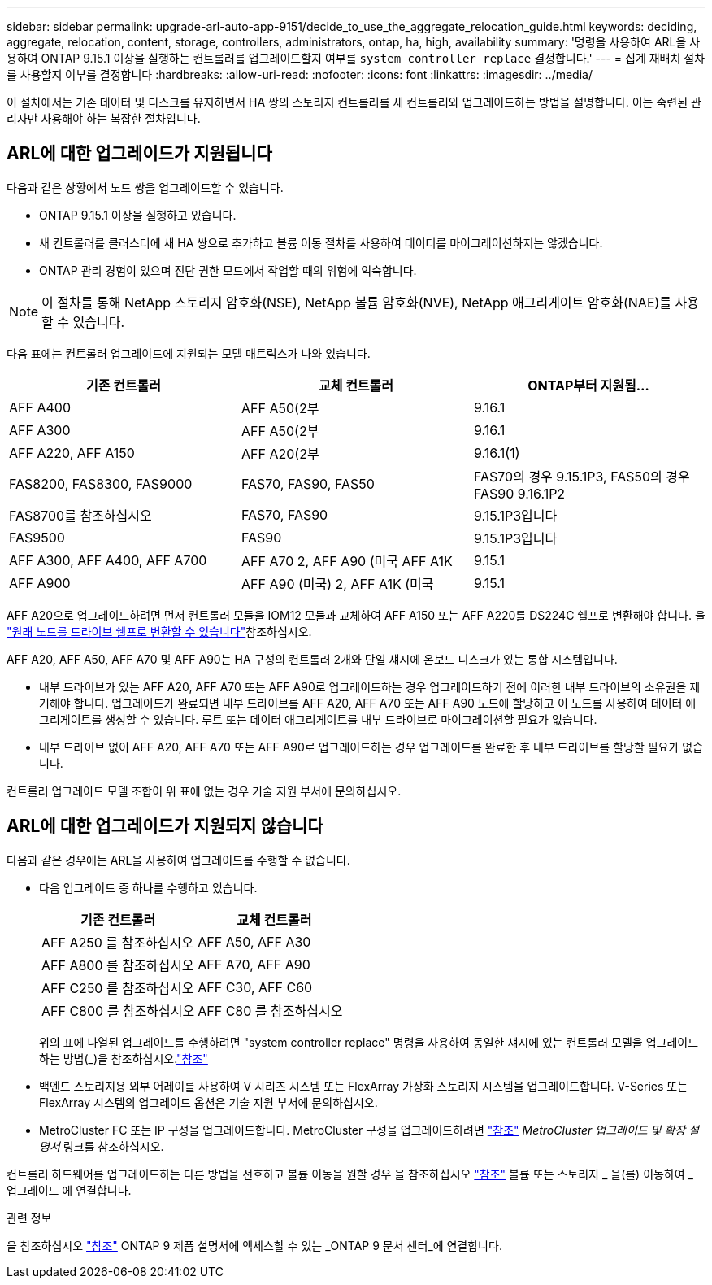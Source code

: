 ---
sidebar: sidebar 
permalink: upgrade-arl-auto-app-9151/decide_to_use_the_aggregate_relocation_guide.html 
keywords: deciding, aggregate, relocation, content, storage, controllers, administrators, ontap, ha, high, availability 
summary: '명령을 사용하여 ARL을 사용하여 ONTAP 9.15.1 이상을 실행하는 컨트롤러를 업그레이드할지 여부를 `system controller replace` 결정합니다.' 
---
= 집계 재배치 절차를 사용할지 여부를 결정합니다
:hardbreaks:
:allow-uri-read: 
:nofooter: 
:icons: font
:linkattrs: 
:imagesdir: ../media/


[role="lead"]
이 절차에서는 기존 데이터 및 디스크를 유지하면서 HA 쌍의 스토리지 컨트롤러를 새 컨트롤러와 업그레이드하는 방법을 설명합니다. 이는 숙련된 관리자만 사용해야 하는 복잡한 절차입니다.



== ARL에 대한 업그레이드가 지원됩니다

다음과 같은 상황에서 노드 쌍을 업그레이드할 수 있습니다.

* ONTAP 9.15.1 이상을 실행하고 있습니다.
* 새 컨트롤러를 클러스터에 새 HA 쌍으로 추가하고 볼륨 이동 절차를 사용하여 데이터를 마이그레이션하지는 않겠습니다.
* ONTAP 관리 경험이 있으며 진단 권한 모드에서 작업할 때의 위험에 익숙합니다.



NOTE: 이 절차를 통해 NetApp 스토리지 암호화(NSE), NetApp 볼륨 암호화(NVE), NetApp 애그리게이트 암호화(NAE)를 사용할 수 있습니다.

[[sys_commands_9151_supported_systems]] 다음 표에는 컨트롤러 업그레이드에 지원되는 모델 매트릭스가 나와 있습니다.

|===
| 기존 컨트롤러 | 교체 컨트롤러 | ONTAP부터 지원됨... 


| AFF A400 | AFF A50(2부 | 9.16.1 


| AFF A300 | AFF A50(2부 | 9.16.1 


| AFF A220, AFF A150 | AFF A20(2부 | 9.16.1(1) 


| FAS8200, FAS8300, FAS9000 | FAS70, FAS90, FAS50 | FAS70의 경우 9.15.1P3, FAS50의 경우 FAS90 9.16.1P2 


| FAS8700를 참조하십시오 | FAS70, FAS90 | 9.15.1P3입니다 


| FAS9500 | FAS90 | 9.15.1P3입니다 


| AFF A300, AFF A400, AFF A700 | AFF A70 2, AFF A90 (미국 AFF A1K | 9.15.1 


| AFF A900 | AFF A90 (미국) 2, AFF A1K (미국 | 9.15.1 
|===
AFF A20으로 업그레이드하려면 먼저 컨트롤러 모듈을 IOM12 모듈과 교체하여 AFF A150 또는 AFF A220를 DS224C 쉘프로 변환해야 합니다. 을 link:../upgrade/upgrade-convert-node-to-shelf.html["원래 노드를 드라이브 쉘프로 변환할 수 있습니다"]참조하십시오.

AFF A20, AFF A50, AFF A70 및 AFF A90는 HA 구성의 컨트롤러 2개와 단일 섀시에 온보드 디스크가 있는 통합 시스템입니다.

* 내부 드라이브가 있는 AFF A20, AFF A70 또는 AFF A90로 업그레이드하는 경우 업그레이드하기 전에 이러한 내부 드라이브의 소유권을 제거해야 합니다. 업그레이드가 완료되면 내부 드라이브를 AFF A20, AFF A70 또는 AFF A90 노드에 할당하고 이 노드를 사용하여 데이터 애그리게이트를 생성할 수 있습니다. 루트 또는 데이터 애그리게이트를 내부 드라이브로 마이그레이션할 필요가 없습니다.
* 내부 드라이브 없이 AFF A20, AFF A70 또는 AFF A90로 업그레이드하는 경우 업그레이드를 완료한 후 내부 드라이브를 할당할 필요가 없습니다.


컨트롤러 업그레이드 모델 조합이 위 표에 없는 경우 기술 지원 부서에 문의하십시오.



== ARL에 대한 업그레이드가 지원되지 않습니다

다음과 같은 경우에는 ARL을 사용하여 업그레이드를 수행할 수 없습니다.

* 다음 업그레이드 중 하나를 수행하고 있습니다.
+
|===
| 기존 컨트롤러 | 교체 컨트롤러 


| AFF A250 를 참조하십시오 | AFF A50, AFF A30 


| AFF A800 를 참조하십시오 | AFF A70, AFF A90 


| AFF C250 를 참조하십시오 | AFF C30, AFF C60 


| AFF C800 를 참조하십시오 | AFF C80 를 참조하십시오 
|===
+
위의 표에 나열된 업그레이드를 수행하려면 "system controller replace" 명령을 사용하여 동일한 섀시에 있는 컨트롤러 모델을 업그레이드하는 방법(_)을 참조하십시오.link:other_references.html["참조"]

* 백엔드 스토리지용 외부 어레이를 사용하여 V 시리즈 시스템 또는 FlexArray 가상화 스토리지 시스템을 업그레이드합니다. V-Series 또는 FlexArray 시스템의 업그레이드 옵션은 기술 지원 부서에 문의하십시오.
* MetroCluster FC 또는 IP 구성을 업그레이드합니다. MetroCluster 구성을 업그레이드하려면 link:other_references.html["참조"] _MetroCluster 업그레이드 및 확장 설명서_ 링크를 참조하십시오.


컨트롤러 하드웨어를 업그레이드하는 다른 방법을 선호하고 볼륨 이동을 원할 경우 을 참조하십시오 link:other_references.html["참조"] 볼륨 또는 스토리지 _ 을(를) 이동하여 _ 업그레이드 에 연결합니다.

.관련 정보
을 참조하십시오 link:other_references.html["참조"] ONTAP 9 제품 설명서에 액세스할 수 있는 _ONTAP 9 문서 센터_에 연결합니다.
